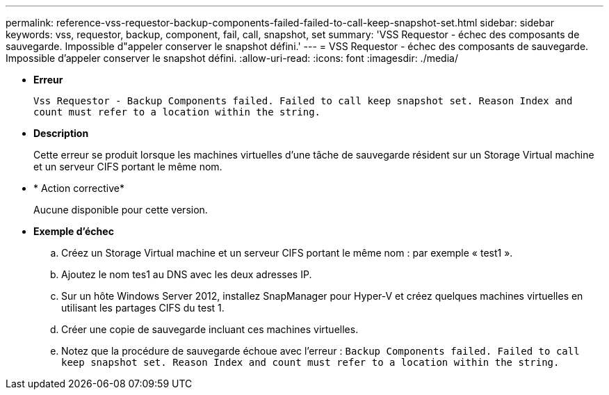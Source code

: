 ---
permalink: reference-vss-requestor-backup-components-failed-failed-to-call-keep-snapshot-set.html 
sidebar: sidebar 
keywords: vss, requestor, backup, component, fail, call, snapshot, set 
summary: 'VSS Requestor - échec des composants de sauvegarde. Impossible d"appeler conserver le snapshot défini.' 
---
= VSS Requestor - échec des composants de sauvegarde. Impossible d'appeler conserver le snapshot défini.
:allow-uri-read: 
:icons: font
:imagesdir: ./media/


* *Erreur*
+
`Vss Requestor - Backup Components failed. Failed to call keep snapshot set. Reason Index and count must refer to a location within the string.`

* *Description*
+
Cette erreur se produit lorsque les machines virtuelles d'une tâche de sauvegarde résident sur un Storage Virtual machine et un serveur CIFS portant le même nom.

* * Action corrective*
+
Aucune disponible pour cette version.

* *Exemple d'échec*
+
.. Créez un Storage Virtual machine et un serveur CIFS portant le même nom : par exemple « test1 ».
.. Ajoutez le nom tes1 au DNS avec les deux adresses IP.
.. Sur un hôte Windows Server 2012, installez SnapManager pour Hyper-V et créez quelques machines virtuelles en utilisant les partages CIFS du test 1.
.. Créer une copie de sauvegarde incluant ces machines virtuelles.
.. Notez que la procédure de sauvegarde échoue avec l'erreur : `Backup Components failed. Failed to call keep snapshot set. Reason Index and count must refer to a location within the string.`



